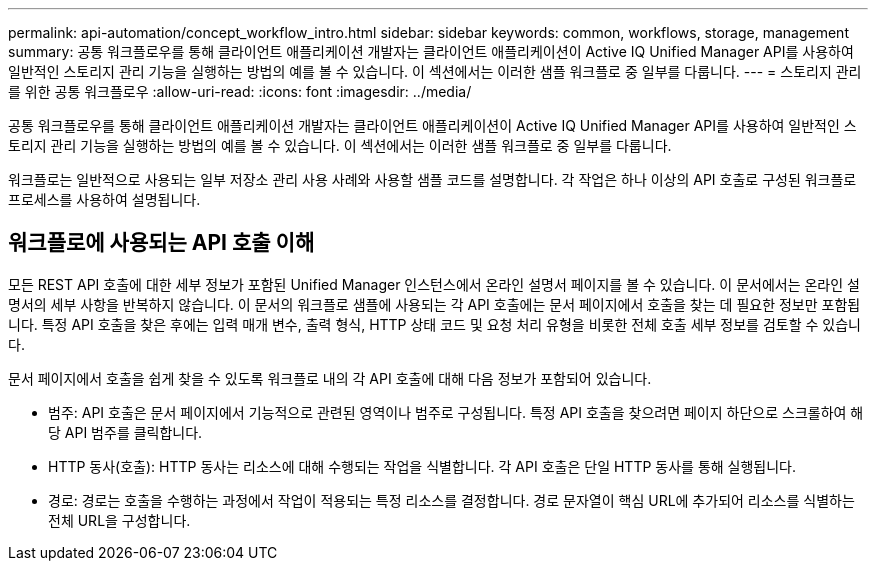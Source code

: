 ---
permalink: api-automation/concept_workflow_intro.html 
sidebar: sidebar 
keywords: common, workflows, storage, management 
summary: 공통 워크플로우를 통해 클라이언트 애플리케이션 개발자는 클라이언트 애플리케이션이 Active IQ Unified Manager API를 사용하여 일반적인 스토리지 관리 기능을 실행하는 방법의 예를 볼 수 있습니다. 이 섹션에서는 이러한 샘플 워크플로 중 일부를 다룹니다. 
---
= 스토리지 관리를 위한 공통 워크플로우
:allow-uri-read: 
:icons: font
:imagesdir: ../media/


[role="lead"]
공통 워크플로우를 통해 클라이언트 애플리케이션 개발자는 클라이언트 애플리케이션이 Active IQ Unified Manager API를 사용하여 일반적인 스토리지 관리 기능을 실행하는 방법의 예를 볼 수 있습니다. 이 섹션에서는 이러한 샘플 워크플로 중 일부를 다룹니다.

워크플로는 일반적으로 사용되는 일부 저장소 관리 사용 사례와 사용할 샘플 코드를 설명합니다. 각 작업은 하나 이상의 API 호출로 구성된 워크플로 프로세스를 사용하여 설명됩니다.



== 워크플로에 사용되는 API 호출 이해

모든 REST API 호출에 대한 세부 정보가 포함된 Unified Manager 인스턴스에서 온라인 설명서 페이지를 볼 수 있습니다. 이 문서에서는 온라인 설명서의 세부 사항을 반복하지 않습니다. 이 문서의 워크플로 샘플에 사용되는 각 API 호출에는 문서 페이지에서 호출을 찾는 데 필요한 정보만 포함됩니다. 특정 API 호출을 찾은 후에는 입력 매개 변수, 출력 형식, HTTP 상태 코드 및 요청 처리 유형을 비롯한 전체 호출 세부 정보를 검토할 수 있습니다.

문서 페이지에서 호출을 쉽게 찾을 수 있도록 워크플로 내의 각 API 호출에 대해 다음 정보가 포함되어 있습니다.

* 범주: API 호출은 문서 페이지에서 기능적으로 관련된 영역이나 범주로 구성됩니다. 특정 API 호출을 찾으려면 페이지 하단으로 스크롤하여 해당 API 범주를 클릭합니다.
* HTTP 동사(호출): HTTP 동사는 리소스에 대해 수행되는 작업을 식별합니다. 각 API 호출은 단일 HTTP 동사를 통해 실행됩니다.
* 경로: 경로는 호출을 수행하는 과정에서 작업이 적용되는 특정 리소스를 결정합니다. 경로 문자열이 핵심 URL에 추가되어 리소스를 식별하는 전체 URL을 구성합니다.

